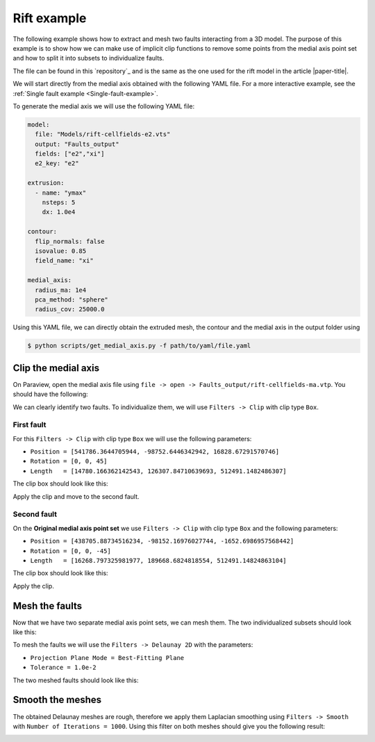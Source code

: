 Rift example
============

.. image:: ../figures/Rift-e2.png
  :width: 800
  :align: center

The following example shows how to extract and mesh two faults interacting from a 3D model.
The purpose of this example is to show how we can make use of implicit clip functions to remove some points from the medial axis point set and how to split it into subsets to individualize faults.

The file can be found in this `repository`_ and is the same as the one used for the rift model in the article |paper-title|.

We will start directly from the medial axis obtained with the following YAML file. For a more interactive example, see the :ref:`Single fault example <Single-fault-example>`.

To generate the medial axis we will use the following YAML file:

.. code-block:: yaml

  model:
    file: "Models/rift-cellfields-e2.vts"
    output: "Faults_output"
    fields: ["e2","xi"]
    e2_key: "e2"

  extrusion:
    - name: "ymax"
      nsteps: 5
      dx: 1.0e4

  contour:
    flip_normals: false
    isovalue: 0.85
    field_name: "xi"

  medial_axis:
    radius_ma: 1e4
    pca_method: "sphere"
    radius_cov: 25000.0

Using this YAML file, we can directly obtain the extruded mesh, the contour and the medial axis in the output folder using

.. code-block:: bash

    $ python scripts/get_medial_axis.py -f path/to/yaml/file.yaml

Clip the medial axis
--------------------
On Paraview, open the medial axis file using ``file -> open -> Faults_output/rift-cellfields-ma.vtp``.
You should have the following:

.. image:: ../figures/Rift-medial_axis.png
  :width: 800
  :align: center

We can clearly identify two faults. To individualize them, we will use ``Filters -> Clip`` with clip type ``Box``.

First fault
~~~~~~~~~~~
For this ``Filters -> Clip`` with clip type ``Box`` we will use the following parameters:

- ``Position = [541786.3644705944, -98752.6446342942, 16828.67291570746]``
- ``Rotation = [0, 0, 45]``
- ``Length   = [14780.166362142543, 126307.84710639693, 512491.1482486307]``

The clip box should look like this:

.. image:: ../figures/Rift-medial_axis-clip1.png
  :width: 800
  :align: center

Apply the clip and move to the second fault.

Second fault
~~~~~~~~~~~~
On the **Original medial axis point set** we use ``Filters -> Clip`` with clip type ``Box`` and the following parameters:

- ``Position = [438705.88734516234, -98152.16976027744, -1652.6986957568442]``
- ``Rotation = [0, 0, -45]``
- ``Length   = [16268.797325981977, 189668.6824818554, 512491.14824863104]``

The clip box should look like this:

.. image:: ../figures/Rift-medial_axis-clip2.png
  :width: 800
  :align: center

Apply the clip.

Mesh the faults
---------------
Now that we have two separate medial axis point sets, we can mesh them.
The two individualized subsets should look like this:

.. image:: ../figures/Rift-medial_axis-split.png
  :width: 800
  :align: center

To mesh the faults we will use the ``Filters -> Delaunay 2D`` with the parameters:

- ``Projection Plane Mode = Best-Fitting Plane``
- ``Tolerance = 1.0e-2``
  
The two meshed faults should look like this:

.. image:: ../figures/Rift-Delaunay.png
  :width: 800
  :align: center

Smooth the meshes
-----------------
The obtained Delaunay meshes are rough, therefore we apply them Laplacian smoothing using ``Filters -> Smooth`` with ``Number of Iterations = 1000``. Using this filter on both meshes should give you the following result:

.. image:: ../figures/Rift-smooth.png
  :width: 800
  :align: center